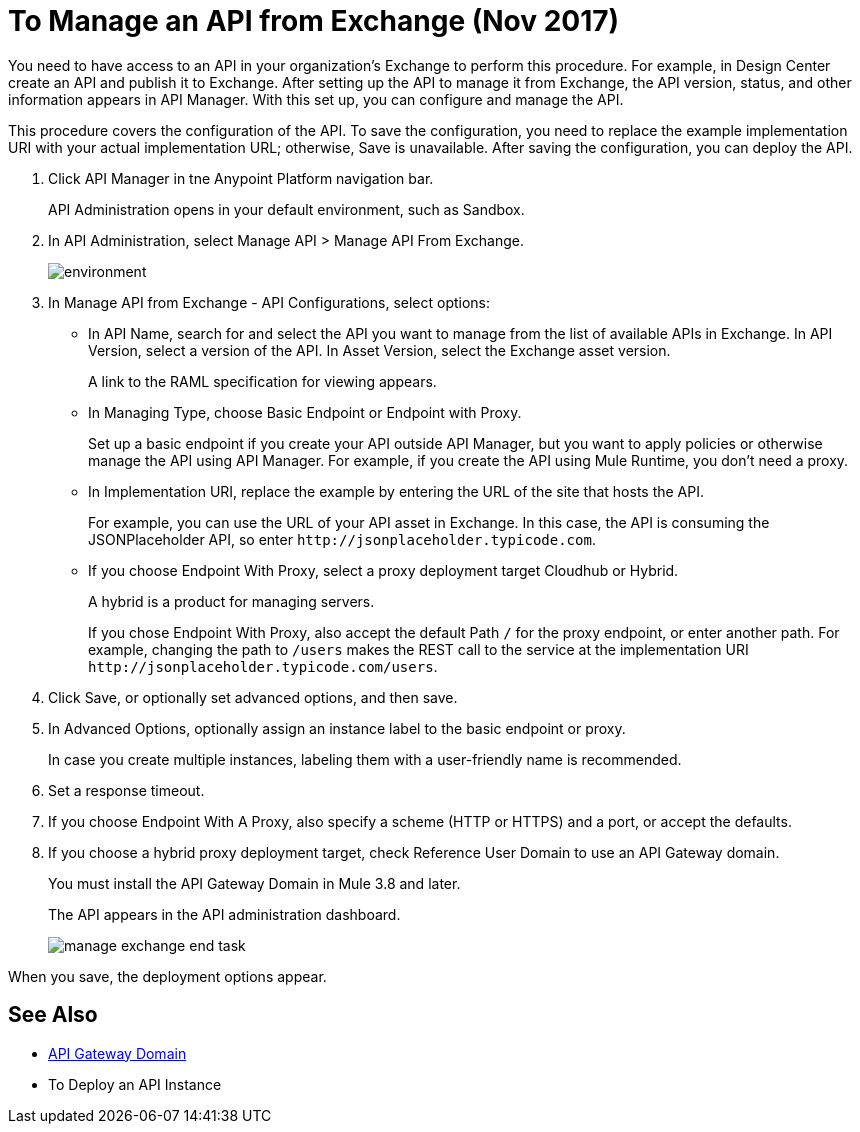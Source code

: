 = To Manage an API from Exchange (Nov 2017)

You need to have access to an API in your organization's Exchange to perform this procedure. For example, in Design Center create an API and publish it to Exchange. After setting up the API to manage it from Exchange, the API version, status, and other information appears in API Manager. With this set up, you can configure and manage the API.

This procedure covers the configuration of the API. To save the configuration, you need to replace the example implementation URI with your actual implementation URL; otherwise, Save is unavailable. After saving the configuration, you can deploy the API. 

. Click API Manager in tne Anypoint Platform navigation bar.
+
API Administration opens in your default environment, such as Sandbox.
+
. In API Administration, select Manage API > Manage API From Exchange.
+
image::environment.png[]
+
. In Manage API from Exchange - API Configurations, select options:
+
* In API Name, search for and select the API you want to manage from the list of available APIs in Exchange. In API Version, select a version of the API. In Asset Version, select the Exchange asset version.
+
A link to the RAML specification for viewing appears.
+
* In Managing Type, choose Basic Endpoint or Endpoint with Proxy.
+
Set up a basic endpoint if you create your API outside API Manager, but you want to apply policies or otherwise manage the API using API Manager. For example, if you create the API using Mule Runtime, you don't need a proxy.
+
* In Implementation URI, replace the example by entering the URL of the site that hosts the API. 
+
For example, you can use the URL of your API asset in Exchange. In this case, the API is consuming the JSONPlaceholder API, so enter `+http://jsonplaceholder.typicode.com+`.
+
* If you choose Endpoint With Proxy, select a proxy deployment target Cloudhub or Hybrid.
+
A hybrid is a product for managing servers.
+
If you chose Endpoint With Proxy, also accept the default Path `/` for the proxy endpoint, or enter another path. For example, changing the path to `/users` makes the REST call to the service at the implementation URI `+http://jsonplaceholder.typicode.com/users+`. 
. Click Save, or optionally set advanced options, and then save.
. In Advanced Options, optionally assign an instance label to the basic endpoint or proxy. 
+
In case you create multiple instances, labeling them with a user-friendly name is recommended.
. Set a response timeout.
. If you choose Endpoint With A Proxy, also specify a scheme (HTTP or HTTPS) and a port, or accept the defaults.
. If you choose a hybrid proxy deployment target, check Reference User Domain to use an API Gateway domain.
+
You must install the API Gateway Domain in Mule 3.8 and later.
+
The API appears in the API administration dashboard.
+
image::manage-exchange-end-task.png[]

When you save, the deployment options appear.

== See Also

* link:/api-manager/api-gateway-domain[API Gateway Domain]
* To Deploy an API Instance